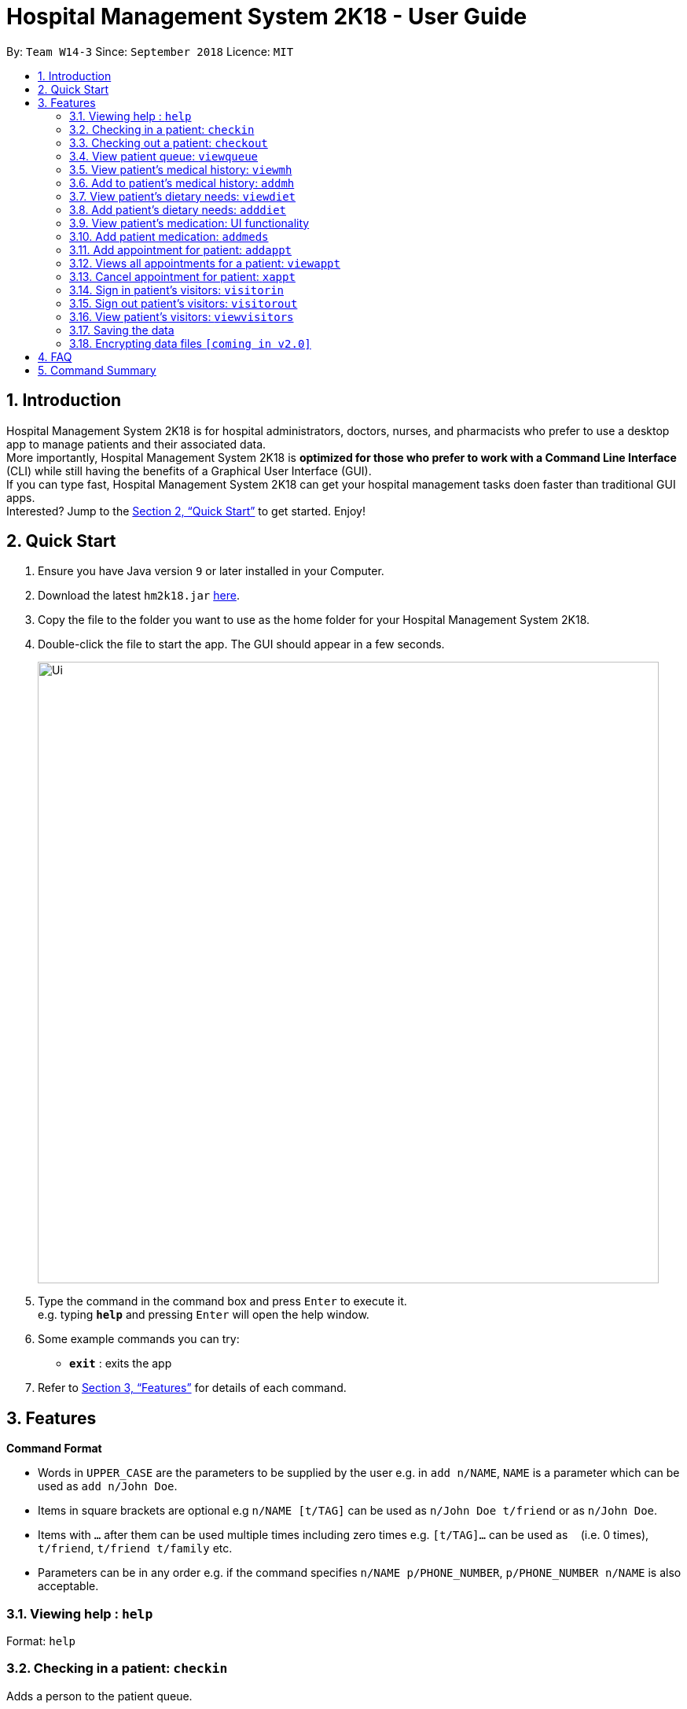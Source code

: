 = Hospital Management System 2K18 - User Guide
:site-section: UserGuide
:toc:
:toc-title:
:toc-placement: preamble
:sectnums:
:imagesDir: images
:stylesDir: stylesheets
:xrefstyle: full
:experimental:
ifdef::env-github[]
:tip-caption: :bulb:
:note-caption: :information_source:
endif::[]
:repoURL: https://github.com/CS2103-AY1819S1-W14-3/main

By: `Team W14-3`      Since: `September 2018`      Licence: `MIT`

== Introduction


Hospital Management System 2K18 is for hospital administrators, doctors, nurses, and pharmacists who prefer to use a desktop app to manage patients and their associated data. +
More importantly, Hospital Management System 2K18 is *optimized for those who prefer to work with a Command Line Interface* (CLI) while still having the benefits of a Graphical User Interface (GUI). +
If you can type fast, Hospital Management System 2K18 can get your hospital management tasks doen faster than traditional GUI apps. +
Interested? Jump to the <<Quick Start>> to get started. Enjoy!

== Quick Start

.  Ensure you have Java version `9` or later installed in your Computer.
.  Download the latest `hm2k18.jar` link:{repoURL}/releases[here].
.  Copy the file to the folder you want to use as the home folder for your Hospital Management System 2K18.
.  Double-click the file to start the app. The GUI should appear in a few seconds.
+
image::Ui.png[width="790"]
+
.  Type the command in the command box and press kbd:[Enter] to execute it. +
e.g. typing *`help`* and pressing kbd:[Enter] will open the help window.
.  Some example commands you can try:
* *`exit`* : exits the app

.  Refer to <<Features>> for details of each command.

[[Features]]
== Features

====
*Command Format*

* Words in `UPPER_CASE` are the parameters to be supplied by the user e.g. in `add n/NAME`, `NAME` is a parameter which can be used as `add n/John Doe`.
* Items in square brackets are optional e.g `n/NAME [t/TAG]` can be used as `n/John Doe t/friend` or as `n/John Doe`.
* Items with `…`​ after them can be used multiple times including zero times e.g. `[t/TAG]...` can be used as `{nbsp}` (i.e. 0 times), `t/friend`, `t/friend t/family` etc.
* Parameters can be in any order e.g. if the command specifies `n/NAME p/PHONE_NUMBER`, `p/PHONE_NUMBER n/NAME` is also acceptable.
====

=== Viewing help : `help`

Format: `help`

=== Checking in a patient: `checkin`
Adds a person to the patient queue.

****
WARNING: You must have the appropriate permissions to invoke this command.
****

Format: `checkin NRIC`

* If the patient is a new patient, then the AddressBook will request for additional information in the following format: +
`n/NAME p/PHONE_NUMBER a/ADDRESS d/DRUG_ALLERGIES`

Examples:

* `checkin S1234567A`
** `n/Ling Zhi Yu p/91234567 a/6 College Avenue East, #00-00, University Town, National University of Singapore, 138614 d/nil`

=== Checking out a patient: `checkout`
Remove a patient from the patient queue after this patient checks out of the hospital.

****
WARNING: You must have the appropriate permissions to invoke this command.
****

Format: `checkout NRIC`

****
* If the NRIC does not match to an existing patient in the system, an error will be displayed.
****

Examples:

* `checkout S1234567A`

=== View patient queue: `viewqueue`
View the current patient queue.

Format: `viewqueue`

Examples:

* `viewqueue`

=== View patient’s medical history: `viewmh`
View a patient’s medical history.

****
WARNING: You must have the appropriate permissions to invoke this command.
****
Format: `viewmh ic/NRIC`​

Examples:

* `viewmh ic/S1234567A`

=== Add to patient’s medical history: `addmh`
Add a diagnosis entry to a patient’s medical history.

****
WARNING: You must have the appropriate permissions to invoke this command.
****

Format: `addmh ic/NRIC mh/diagnosis​`
****
* This will prompt the user for more input, to which the user will write an entry.
* Pressing ‘Enter’ again will submit the entry.
****

Examples:

* `addmh ic/S1234567A mh/ Saw a patient today for flu. Prescribed 2 weeks of panadol, advised patient to
rest and rehydrate.`

=== View patient’s dietary needs: `viewdiet`
View a patient’s dietary needs.

****
WARNING: You must have the appropriate permissions to invoke this command.
****

Format: `viewdiet NRIC`

​Examples:

* `viewdiet S1234567A`

=== Add patient’s dietary needs: `adddiet`
View a patient’s dietary needs.

****
WARNING: You must have the appropriate permissions to invoke this command.
****

Format: `adddiet NRIC`
****
* This prompts the user for dietary restrictions in this format: `d/DIETARY_RESTRICTION`
****

Examples:

* `adddiet S1234567A`
** `d/halal d/kosher d/babyfood`

=== View patient’s medication: UI functionality
View a patient’s medication history.

****
WARNING: You must have the appropriate permissions to invoke this functionality.
****

Simply click on the person's card and the panel on the right will display his prescribed medication. +
You can click on a column heading to sort the medication view by that column's key. +
You can also click and hold a column heading to shift it by dragging it to the desired location in the medication view. +
You can also hold `Shift` while clicking multiple columns to sort by multiple columns in the order of clicking +

Example:
Holding `Shift` and clicking both the `Drug Name` and `Dosage` headings will sort first by `Drug Name` in lexicographical order, followed by `Dosage` in ascending order. +
i.e. Listings with the same `Drug Name` will be further sorted by `Dosage`.

image::ViewmedsTable.png[width="790"]

=== Add patient medication: `addmeds`
Add to a patient’s medication history.

****
WARNING: You must have the appropriate permissions to invoke this command.
****

Format: `addmeds ic/NRIC d/DRUG_NAME q/QUANTITY_PER_DOSE u/DOSAGE_UNIT n/DOSES_PER_DAY t/DURATION_IN_DAYS`

Examples:

* `addmeds ic/S1234567A d/Paracetamol q/2 u/tablets n/4 t/14`

=== Add appointment for patient: `addappt`
Adds a scheduled appointment for a patient.

****
WARNING: You must have the appropriate permissions to invoke this command.
****

Format: `addappt ic/NRIC type/TYPE pn/PROCEDURE_NAME dt/DD-MM-YYYY HHMM doc/DOCTOR-IN-CHARGE`

Examples:

* `addappt ic/S1234567A type/SURGERY pn/Heart Bypass dt/27-04-2019 1030 doc/Dr. Pepper`

=== Views all appointments for a patient: `viewappt`
Views all scheduled appointments for a patient.

****
WARNING: You must have the appropriate permissions to invoke this command.
****

Format: `viewappt ic/NRIC`

Examples:

* `viewappt ic/S1234567A'

=== Cancel appointment for patient: `xappt`
Cancels a scheduled appointment for a patient.

****
WARNING: You must have the appropriate permissions to invoke this command.
****

Format: `xappt INDEX`

Examples:

* `view S1234567A` +
`xappt 2` +
Deletes the second appointment belonging to patient with NRIC S1234567A

=== Sign in patient’s visitors: `visitorin`
Signs in a visitor for a patient.

Format: `visitorin p/PATIENT_NAME v/VISITOR_NAME`

Examples:

* `visitorin p/Ling Zhiyu v/Sara Ann Nicholas`

=== Sign out patient’s visitors: `visitorout`
Signs out a visitor for a patient.

Format: `visitorout p/PATIENT_NAME v/VISITOR_NAME`

Examples:

* `visitorout p/Ling Zhi Yu v/Sara Ann Nicholas`

=== View patient’s visitors: `viewvisitors`
Views a patient’s visitors.

Format: `viewvisitors p/PATIENT_NAME`

Examples:

* `visitorout p/Ling Zhi Yu`

=== Saving the data

Patient data are saved in the hard disk automatically after any command that changes the data. +
There is no need to save manually.

// tag::dataencryption[]
=== Encrypting data files `[coming in v2.0]`

_{explain how the user can enable/disable data encryption}_
// end::dataencryption[]

== FAQ

*Q*: How do I transfer my data to another Computer? +
*A*: Install the app in the other computer and overwrite the empty data file it creates with the file that contains the data of your previous app folder.

== Command Summary

* *Help* `help.`
* *Check-in* : `checkin NRIC`; `n/NAME p/PHONE_NUMBER a/ADDRESS d/DRUG_ALLERGIES` +
e.g. `checkin S1234567A`; `n/Ling Zhi Yu p/91234567 a/6 College Avenue East, #00-00, University Town, National University of Singapore, 138614 d/nil`
* *Check-out* : `checkout NRIC` +
e.g. `checkout S1234567A`
* *View patient queue* : `viewqueue` +
e.g. `viewqueue`
* *View medical history* : `viewmh NRIC` +
e.g. `viewmh S1234567A`
* *Add medical history* : `addmh NRIC`; `[MEDICAL_ENTRY]` +
e.g. `addmh S1234567A`;  `Saw patient at 2pm today...`
* *View patient's dietary needs* : `viewdiet NRIC` +
e.g. `viewdiet S1234567A`
* *Add patient's dietary needs* : `adddiet NRIC` +
e.g. `adddiet S1234567A`; `d/halal`
* *Add patient's medication* : `addmeds ic/NRIC d/DRUG_NAME q/QUANTITY_PER_DOSE n/ DOSES_PER_DAY t/DURATION_IN_DAYS` +
e.g. `addmeds S1234567A d/Paracetamol q/2 u/tablets n/4 t/14`
* *Sign in patient's visitors* : `visitorin p/PATIENT_NAME v/VISITOR_NAME` +
e.g. `visitorin p/Ling Zhiyu v/Sara Ann Nicholas`
* *Sign out patient's visitors* : `visitorout p/PATIENT_NAME v/VISITOR_NAME
e.g. `visitorout p/Ling Zhiyu v/Sara Ann Nicholas`
* *View patient's visitors* : `viewvisitors p/PATIENT_NAME`
e.g. `viewvisitors p/Ling Zhiyu`
